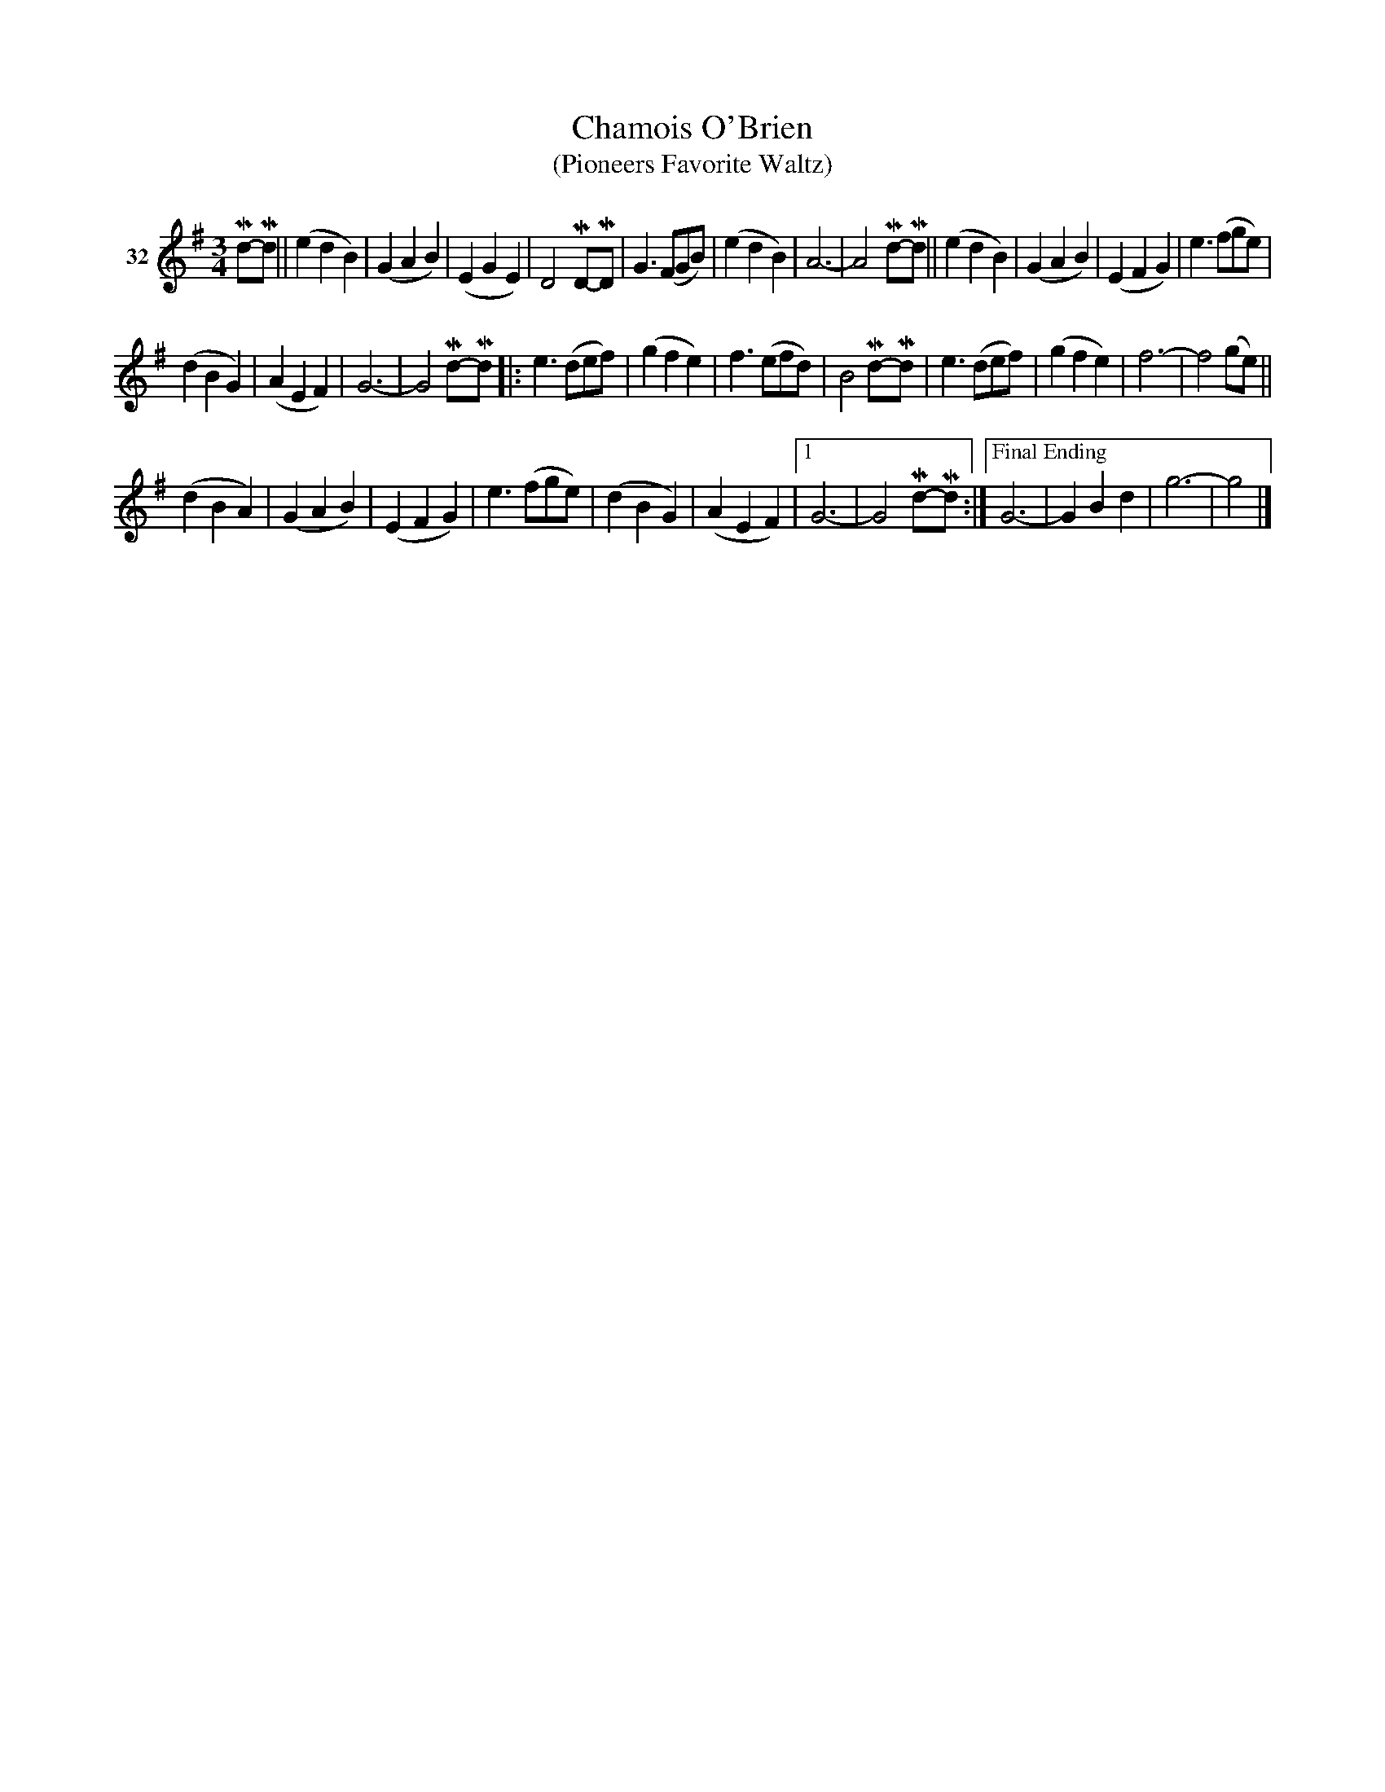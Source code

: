 X: 131	% 32
T: Chamois O'Brien
T: (Pioneers Favorite Waltz)
N: "Shamus O'Brien" is pencilled in at the top.
S: Viola Ruth "Pioneer Western Folk Tunes" 1948 p.13 #1
R: waltz
Z: 2019 John Chambers <jc:trillian.mit.edu>
M: 3/4
L: 1/8
K: G
V: 1 name="32"
Md-Md ||\
(e2d2B2) | (G2A2B2) | (E2G2E2) | D4MD-MD |\
G3(FGB) | (e2d2B2) | A6- | A4Md-Md ||\
(e2d2B2) | (G2A2B2) | (E2F2G2) | e3(fge) |
(d2B2G2) | (A2E2F2) | G6- | G4Md-Md |:\
e3(def) | (g2f2e2) | f3(efd) | B4Md-Md |\
e3(def) | (g2f2e2) | f6- | f4(ge) ||
(d2B2A2) | (G2A2B2) | (E2F2G2) | e3(fge) |\
(d2B2G2) | (A2E2F2) |[1 G6- | G4Md-Md :|\
["Final Ending"G6- | G2B2d2 | g6- | g4 |]
